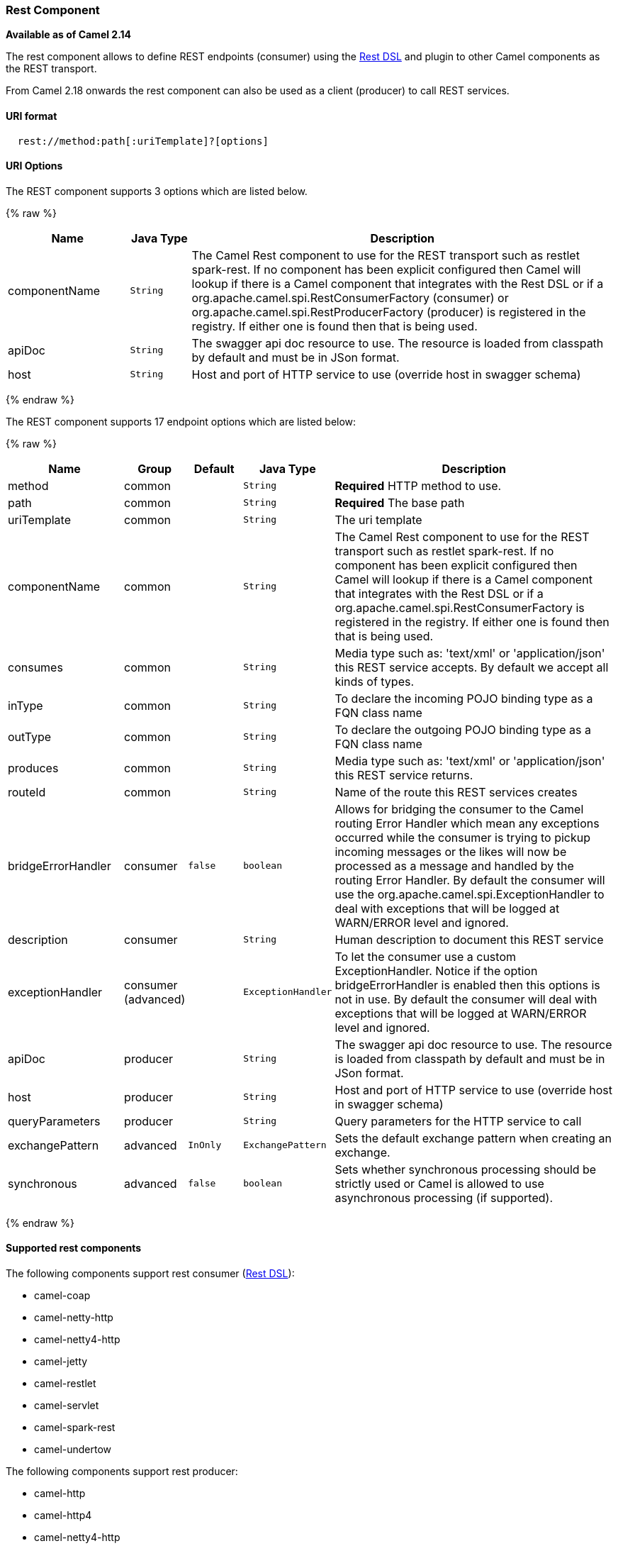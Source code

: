[[Rest-RestComponent]]
Rest Component
~~~~~~~~~~~~~~

*Available as of Camel 2.14*

The rest component allows to define REST endpoints (consumer) using the
link:rest-dsl.html[Rest DSL] and plugin to other Camel components as the
REST transport.

From Camel 2.18 onwards the rest component can also be used as a client (producer) to call REST services.

[[Rest-URIformat]]
URI format
^^^^^^^^^^

[source,java]
--------------------------------------------
  rest://method:path[:uriTemplate]?[options]
--------------------------------------------

[[Rest-URIOptions]]
URI Options
^^^^^^^^^^^

// component options: START
The REST component supports 3 options which are listed below.



{% raw %}
[width="100%",cols="2,1m,7",options="header"]
|=======================================================================
| Name | Java Type | Description
| componentName | String | The Camel Rest component to use for the REST transport such as restlet spark-rest. If no component has been explicit configured then Camel will lookup if there is a Camel component that integrates with the Rest DSL or if a org.apache.camel.spi.RestConsumerFactory (consumer) or org.apache.camel.spi.RestProducerFactory (producer) is registered in the registry. If either one is found then that is being used.
| apiDoc | String | The swagger api doc resource to use. The resource is loaded from classpath by default and must be in JSon format.
| host | String | Host and port of HTTP service to use (override host in swagger schema)
|=======================================================================
{% endraw %}
// component options: END

// endpoint options: START
The REST component supports 17 endpoint options which are listed below:

{% raw %}
[width="100%",cols="2,1,1m,1m,5",options="header"]
|=======================================================================
| Name | Group | Default | Java Type | Description
| method | common |  | String | *Required* HTTP method to use.
| path | common |  | String | *Required* The base path
| uriTemplate | common |  | String | The uri template
| componentName | common |  | String | The Camel Rest component to use for the REST transport such as restlet spark-rest. If no component has been explicit configured then Camel will lookup if there is a Camel component that integrates with the Rest DSL or if a org.apache.camel.spi.RestConsumerFactory is registered in the registry. If either one is found then that is being used.
| consumes | common |  | String | Media type such as: 'text/xml' or 'application/json' this REST service accepts. By default we accept all kinds of types.
| inType | common |  | String | To declare the incoming POJO binding type as a FQN class name
| outType | common |  | String | To declare the outgoing POJO binding type as a FQN class name
| produces | common |  | String | Media type such as: 'text/xml' or 'application/json' this REST service returns.
| routeId | common |  | String | Name of the route this REST services creates
| bridgeErrorHandler | consumer | false | boolean | Allows for bridging the consumer to the Camel routing Error Handler which mean any exceptions occurred while the consumer is trying to pickup incoming messages or the likes will now be processed as a message and handled by the routing Error Handler. By default the consumer will use the org.apache.camel.spi.ExceptionHandler to deal with exceptions that will be logged at WARN/ERROR level and ignored.
| description | consumer |  | String | Human description to document this REST service
| exceptionHandler | consumer (advanced) |  | ExceptionHandler | To let the consumer use a custom ExceptionHandler. Notice if the option bridgeErrorHandler is enabled then this options is not in use. By default the consumer will deal with exceptions that will be logged at WARN/ERROR level and ignored.
| apiDoc | producer |  | String | The swagger api doc resource to use. The resource is loaded from classpath by default and must be in JSon format.
| host | producer |  | String | Host and port of HTTP service to use (override host in swagger schema)
| queryParameters | producer |  | String | Query parameters for the HTTP service to call
| exchangePattern | advanced | InOnly | ExchangePattern | Sets the default exchange pattern when creating an exchange.
| synchronous | advanced | false | boolean | Sets whether synchronous processing should be strictly used or Camel is allowed to use asynchronous processing (if supported).
|=======================================================================
{% endraw %}
// endpoint options: END

[[Components-Supported]]
Supported rest components
^^^^^^^^^^^^^^^^^^^^^^^^^

The following components support rest consumer (link:rest-dsl.html[Rest DSL]):

* camel-coap
* camel-netty-http
* camel-netty4-http
* camel-jetty
* camel-restlet
* camel-servlet
* camel-spark-rest
* camel-undertow

The following components support rest producer:

* camel-http
* camel-http4
* camel-netty4-http
* camel-jetty
* camel-restlet
* camel-undertow

[[Rest-PathanduriTemplatesyntax]]
Path and uriTemplate syntax
^^^^^^^^^^^^^^^^^^^^^^^^^^^

The path and uriTemplate option is defined using a REST syntax where you
define the REST context path using support for parameters. 

TIP:If no uriTemplate is configured then path option works the same way. It
does not matter if you configure only path or if you configure both
options. Though configuring both a path and uriTemplate is a more common
practice with REST.

The following is a Camel route using a a path only

[source,java]
---------------------------------------
  from("rest:get:hello")
    .transform().constant("Bye World");
---------------------------------------

And the following route uses a parameter which is mapped to a Camel
header with the key "me".

[source,java]
--------------------------------------------
  from("rest:get:hello/{me}")
    .transform().simple("Bye ${header.me}");
--------------------------------------------

The following examples have configured a base path as "hello" and then
have two REST services configured using uriTemplates.

[source,java]
------------------------------------------------
  from("rest:get:hello:/{me}")
    .transform().simple("Hi ${header.me}");
 
  from("rest:get:hello:/french/{me}")
    .transform().simple("Bonjour ${header.me}");
------------------------------------------------

[[Rest-Producer]]
Rest producer examples
^^^^^^^^^^^^^^^^^^^^^^

You can use the rest component to call REST services like any other Camel component.

For example to call a REST service on using `hello/{me}` you can do

[source,java]
--------------------------------------------
  from("direct:start")
    .to("rest:get:hello/{me}");
--------------------------------------------

And then the dynamic value `{me}` is mapped to Camel message with the same name.
So to call this REST service you can send an empty message body and a header as shown:

[source,java]
--------------------------------------------
  template.sendBodyAndHeader("direct:start", null, "me", "Donald Duck");
--------------------------------------------

The Rest producer needs to know the hostname and port of the REST service, which you can configure
using the host option as shown:

[source,java]
--------------------------------------------
  from("direct:start")
    .to("rest:get:hello/{me}?host=myserver:8080/foo");
--------------------------------------------

Instead of using the host option, you can configure the host on the `restConfiguration` as shown:

[source,java]
--------------------------------------------
  restConfiguration().host("myserver:8080/foo");

  from("direct:start")
    .to("rest:get:hello/{me}");
--------------------------------------------

You can use the `producerComponent` to select which Camel component to use as the HTTP client, for example
to use http4 you can do:

[source,java]
--------------------------------------------
  restConfiguration().host("myserver:8080/foo").producerComponent("http4");

  from("direct:start")
    .to("rest:get:hello/{me}");
--------------------------------------------


[[Rest-Producer-Binding]]
Rest producer binding
^^^^^^^^^^^^^^^^^^^^^

The REST producer supports binding using JSon or XML like the rest-dsl does.

For example to use jetty with json binding mode turned on you can configure this in the rest configuration:

[source,java]
--------------------------------------------
  restConfiguration().component("jetty").host("localhost").port(8080).bindingMode(RestBindingMode.json);

  from("direct:start")
    .to("rest:post:user");
--------------------------------------------

Then when calling the REST service using rest producer it will automatic bind any POJOs to json before calling the REST service:

[source,java]
--------------------------------------------
  UserPojo user = new UserPojo();
  user.setId(123);
  user.setName("Donald Duck");

  template.sendBody("direct:start", user);
--------------------------------------------

In the example above we send a POJO instance `UserPojo` as the message body. And because we have turned on JSon binding
in the rest configuration, then the POJO will be marshalled from POJO to JSon before calling the REST service.

However if you want to also perform binding for the response message (eg what the REST service send back as response) you
would need to configure the `outType` option to specify what is the classname of the POJO to unmarshal from JSon to POJO.

For example if the REST service returns a JSon payload that binds to `com.foo.MyResponsePojo` you can configure this as shown:

[source,java]
--------------------------------------------
  restConfiguration().component("jetty").host("localhost").port(8080).bindingMode(RestBindingMode.json);

  from("direct:start")
    .to("rest:post:user?outType=com.foo.MyResponsePojo");
--------------------------------------------

IMPORTANT: You must configure `outType` option if you want POJO binding to happen for the response messages received from calling the REST service.


[[Rest-Moreexamples]]
More examples
^^^^^^^^^^^^^

See link:rest-dsl.html[Rest DSL] which offers more examples and how you
can use the Rest DSL to define those in a nicer RESTful way.

There is a *camel-example-servlet-rest-tomcat* example in the Apache
Camel distribution, that demonstrates how to use the
link:rest-dsl.html[Rest DSL] with link:servlet.html[SERVLET] as
transport that can be deployed on Apache Tomcat, or similar web
containers.

[[Rest-SeeAlso]]
See Also
^^^^^^^^

* link:configuring-camel.html[Configuring Camel]
* link:component.html[Component]
* link:endpoint.html[Endpoint]
* link:getting-started.html[Getting Started]

* link:rest-dsl.html[Rest DSL]
* link:servlet.html[SERVLET]

